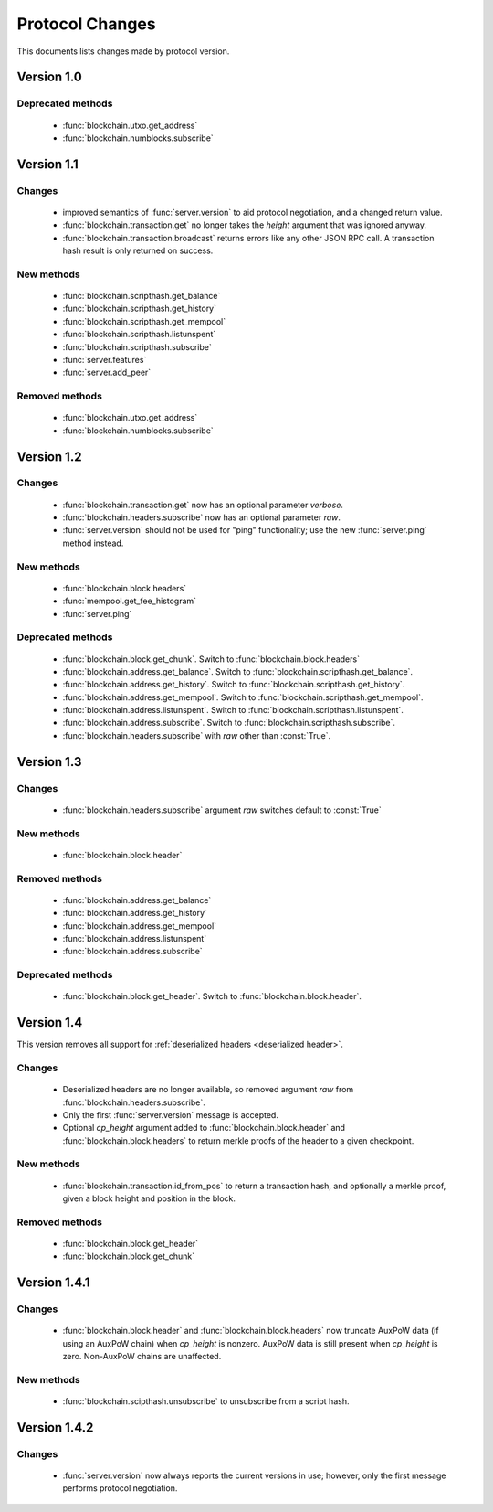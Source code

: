 ================
Protocol Changes
================

This documents lists changes made by protocol version.

Version 1.0
===========

Deprecated methods
------------------

  * :func:`blockchain.utxo.get_address`
  * :func:`blockchain.numblocks.subscribe`

.. _version 1.1:

Version 1.1
===========

Changes
-------

  * improved semantics of :func:`server.version` to aid protocol
    negotiation, and a changed return value.
  * :func:`blockchain.transaction.get` no longer takes the *height*
    argument that was ignored anyway.
  * :func:`blockchain.transaction.broadcast` returns errors like any
    other JSON RPC call.  A transaction hash result is only returned on
    success.

New methods
-----------

  * :func:`blockchain.scripthash.get_balance`
  * :func:`blockchain.scripthash.get_history`
  * :func:`blockchain.scripthash.get_mempool`
  * :func:`blockchain.scripthash.listunspent`
  * :func:`blockchain.scripthash.subscribe`
  * :func:`server.features`
  * :func:`server.add_peer`

Removed methods
---------------

  * :func:`blockchain.utxo.get_address`
  * :func:`blockchain.numblocks.subscribe`

.. _version 1.2:

Version 1.2
===========

Changes
-------

  * :func:`blockchain.transaction.get` now has an optional parameter
    *verbose*.
  * :func:`blockchain.headers.subscribe` now has an optional parameter
    *raw*.
  * :func:`server.version` should not be used for "ping" functionality;
    use the new :func:`server.ping` method instead.

New methods
-----------

  * :func:`blockchain.block.headers`
  * :func:`mempool.get_fee_histogram`
  * :func:`server.ping`

Deprecated methods
------------------

  * :func:`blockchain.block.get_chunk`.  Switch to
    :func:`blockchain.block.headers`
  * :func:`blockchain.address.get_balance`.  Switch to
    :func:`blockchain.scripthash.get_balance`.
  * :func:`blockchain.address.get_history`.  Switch to
    :func:`blockchain.scripthash.get_history`.
  * :func:`blockchain.address.get_mempool`.  Switch to
    :func:`blockchain.scripthash.get_mempool`.
  * :func:`blockchain.address.listunspent`.  Switch to
    :func:`blockchain.scripthash.listunspent`.
  * :func:`blockchain.address.subscribe`.  Switch to
    :func:`blockchain.scripthash.subscribe`.
  * :func:`blockchain.headers.subscribe` with *raw* other than :const:`True`.

.. _version 1.3:

Version 1.3
===========

Changes
-------

  * :func:`blockchain.headers.subscribe` argument *raw* switches default to
    :const:`True`

New methods
-----------

  * :func:`blockchain.block.header`

Removed methods
---------------

  * :func:`blockchain.address.get_balance`
  * :func:`blockchain.address.get_history`
  * :func:`blockchain.address.get_mempool`
  * :func:`blockchain.address.listunspent`
  * :func:`blockchain.address.subscribe`

Deprecated methods
------------------

  * :func:`blockchain.block.get_header`.  Switch to
    :func:`blockchain.block.header`.

.. _version 1.4:

Version 1.4
===========

This version removes all support for :ref:`deserialized headers
<deserialized header>`.

Changes
-------

  * Deserialized headers are no longer available, so removed argument
    *raw* from :func:`blockchain.headers.subscribe`.
  * Only the first :func:`server.version` message is accepted.
  * Optional *cp_height* argument added to
    :func:`blockchain.block.header` and :func:`blockchain.block.headers`
    to return merkle proofs of the header to a given checkpoint.

New methods
-----------

  * :func:`blockchain.transaction.id_from_pos` to return a transaction
    hash, and optionally a merkle proof, given a block height and
    position in the block.

Removed methods
---------------

  * :func:`blockchain.block.get_header`
  * :func:`blockchain.block.get_chunk`

.. _version 1.4.1:

Version 1.4.1
=============

Changes
-------

  * :func:`blockchain.block.header` and :func:`blockchain.block.headers` now
    truncate AuxPoW data (if using an AuxPoW chain) when *cp_height* is
    nonzero.  AuxPoW data is still present when *cp_height* is zero.
    Non-AuxPoW chains are unaffected.

New methods
-----------

  * :func:`blockchain.scipthash.unsubscribe` to unsubscribe from a script hash.

.. _version 1.4.2:

Version 1.4.2
=============

Changes
-------

  * :func:`server.version` now always reports the current versions in use;
    however, only the first message performs protocol negotiation.
